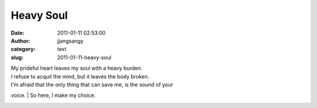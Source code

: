 Heavy Soul
##########
:date: 2011-01-11 02:53:00
:author: jjangsangy
:category: text
:slug: 2011-01-11-heavy-soul

| My prideful heart leaves my soul with a heavy burden.
| I refuse to acquit the mind, but it leaves the body broken.



| I'm afraid that the only thing that can save me, is the sound of your
voice.
| So here, I make my choice.



|image0|

.. |image0| image:: http://dl.dropbox.com/u/2489110/Print%20Sale%20Submission/20100622%20-%20_MG_8769.jpg
